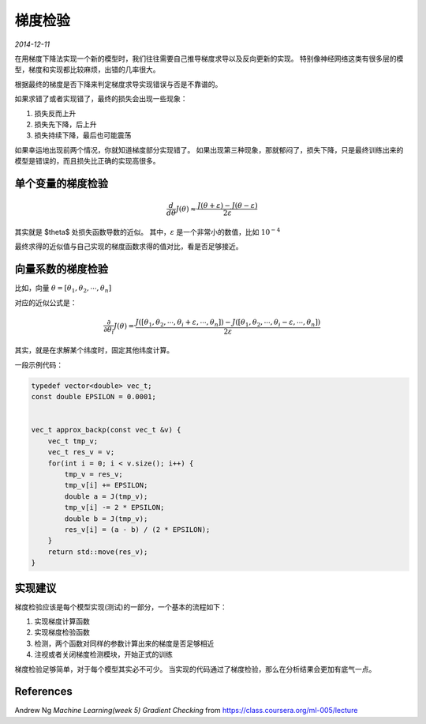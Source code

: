 梯度检验
=========
.. sectionauthor:: Superjom <yanchunwei {AT} outlook.com>

*2014-12-11*

在用梯度下降法实现一个新的模型时，我们往往需要自己推导梯度求导以及反向更新的实现。
特别像神经网络这类有很多层的模型，梯度和实现都比较麻烦，出错的几率很大。

根据最终的梯度是否下降来判定梯度求导实现错误与否是不靠谱的。

如果求错了或者实现错了，最终的损失会出现一些现象：

1. 损失反而上升
2. 损失先下降，后上升
3. 损失持续下降，最后也可能震荡

如果幸运地出现前两个情况，你就知道梯度部分实现错了。 如果出现第三种现象，那就郁闷了，损失下降，只是最终训练出来的模型是错误的，而且损失比正确的实现高很多。

单个变量的梯度检验
-------------------

.. math::

    \frac{d}{d \theta} J(\theta) 
    \approx 
    \frac{J(\theta + \varepsilon) - J(\theta - \varepsilon)} {2\varepsilon} 

其实就是 $\theta$ 处损失函数导数的近似。 其中，:math:`\varepsilon` 是一个非常小的数值，比如 :math:`10^{-4}`

最终求得的近似值与自己实现的梯度函数求得的值对比，看是否足够接近。

向量系数的梯度检验
--------------------
比如，向量 :math:`\theta = [ \theta_1, \theta_2, \cdots, \theta_n ]`

对应的近似公式是：

.. math::

    \frac{\partial } {\partial \theta_i} J(\theta) = 
    \frac{
        J([ \theta_1, \theta_2, \cdots, \theta_i+\varepsilon, \cdots, \theta_n ]) 
        - 
        J([ \theta_1, \theta_2, \cdots, \theta_i-\varepsilon, \cdots, \theta_n ]) }
    {2 \varepsilon}

其实，就是在求解某个纬度时，固定其他纬度计算。

一段示例代码：

.. code-block:: C++

    typedef vector<double> vec_t;
    const double EPSILON = 0.0001;


    vec_t approx_backp(const vec_t &v) {
        vec_t tmp_v;
        vec_t res_v = v;
        for(int i = 0; i < v.size(); i++) {
            tmp_v = res_v;
            tmp_v[i] += EPSILON;
            double a = J(tmp_v);
            tmp_v[i] -= 2 * EPSILON;
            double b = J(tmp_v);
            res_v[i] = (a - b) / (2 * EPSILON);
        }
        return std::move(res_v);
    }


实现建议
--------
梯度检验应该是每个模型实现(测试)的一部分，一个基本的流程如下：

1. 实现梯度计算函数
2. 实现梯度检验函数
3. 检测，两个函数对同样的参数计算出来的梯度是否足够相近
4. 注视或者关闭梯度检测模块，开始正式的训练

梯度检验足够简单，对于每个模型其实必不可少。 当实现的代码通过了梯度检验，那么在分析结果会更加有底气一点。

References
-----------
Andrew Ng *Machine Learning(week 5) Gradient Checking* from https://class.coursera.org/ml-005/lecture

.. raw:: html

    <!-- 多说评论框 start -->
    <div class="ds-thread" data-thread-key="gradient-check.rst" data-title="梯度检验" data-url="http://superjom.duapp.com/machine-learning/gradient-check.html"></div>
    <!-- 多说评论框 end -->
    <!-- 多说公共JS代码 start (一个网页只需插入一次) -->
    <script type="text/javascript">
    var duoshuoQuery = {short_name:"superjom"};
    (function() {
            var ds = document.createElement('script');
                    ds.type = 'text/javascript';ds.async = true;
                            ds.src = (document.location.protocol == 'https:' ? 'https:' : 'http:') + '//static.duoshuo.com/embed.unstable.js';
                                    ds.charset = 'UTF-8';
                                            (document.getElementsByTagName('head')[0] 
                                                     || document.getElementsByTagName('body')[0]).appendChild(ds);
                                                })();
    </script>
    <!-- 多说公共JS代码 end -->
